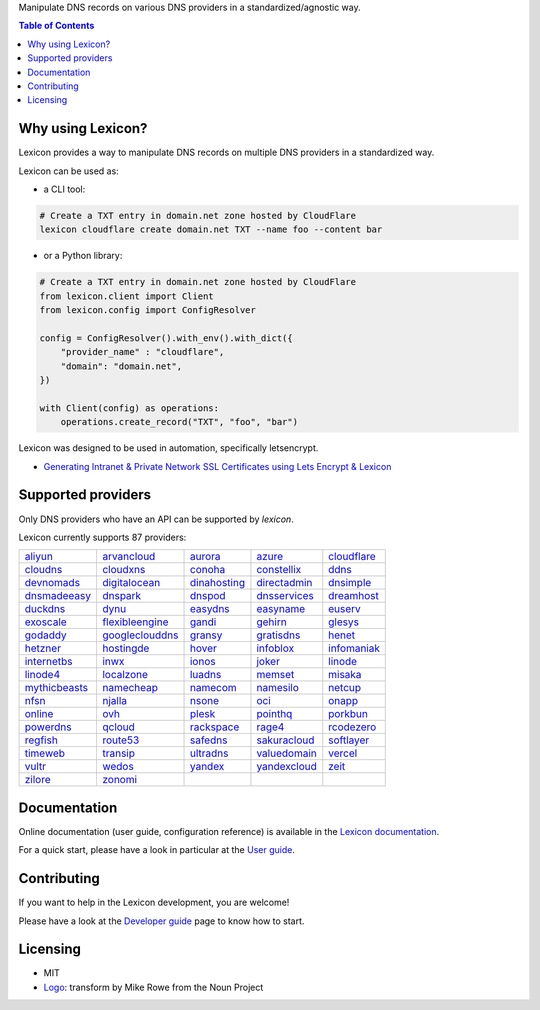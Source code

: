 .. raw:: html

    <h1>
        <picture>
            <source media="(prefers-color-scheme: dark)" srcset="https://raw.githubusercontent.com/dns-lexicon/dns-lexicon/main/docs/images/logo_named_white.svg">
            <source media="(prefers-color-scheme: light)" srcset="https://raw.githubusercontent.com/dns-lexicon/dns-lexicon/main/docs/images/logo_named.svg">
            <img alt="Lexicon" src="">
        </picture>
    </h1>

Manipulate DNS records on various DNS providers in a standardized/agnostic way.

|build_status| |tests_status| |coverage_status| |docker_pulls| |pypy_version| |github_license|

.. |build_status| image:: https://img.shields.io/github/actions/workflow/status/dns-lexicon/dns-lexicon/main.yml?style=flat-square
    :target: https://github.com/dns-lexicon/dns-lexicon/actions/workflows/main.yml
.. |tests_status| image:: https://img.shields.io/endpoint?url=https%3A%2F%2Fgist.githubusercontent.com%2Fadferrand%2F5985ab4d62747586f12b0700a0107640%2Fraw%2Ftest_badge.json&style=flat-square
    :target: https://github.com/dns-lexicon/dns-lexicon/actions/workflows/test-results.yml
.. |coverage_status| image:: https://img.shields.io/coverallsCoverage/github/dns-lexicon/dns-lexicon?branch=main&style=flat-square
    :target: https://coveralls.io/github/dns-lexicon/dns-lexicon?branch=main
.. |docker_pulls| image:: https://img.shields.io/docker/pulls/analogj/lexicon?style=flat-square
    :target: https://hub.docker.com/r/analogj/lexicon
.. |pypy_version| image:: https://img.shields.io/pypi/v/dns-lexicon?style=flat-square
    :target: https://pypi.python.org/pypi/dns-lexicon
.. |github_license| image:: https://img.shields.io/github/license/dns-lexicon/dns-lexicon?style=flat-square&color=blueviolet
    :target: https://github.com/dns-lexicon/dns-lexicon/blob/master/LICENSE

.. contents:: Table of Contents
   :local:

.. tag: intro-begin

Why using Lexicon?
==================

Lexicon provides a way to manipulate DNS records on multiple DNS providers in a standardized way.

Lexicon can be used as:

- a CLI tool:

.. code-block:: bash

    # Create a TXT entry in domain.net zone hosted by CloudFlare
    lexicon cloudflare create domain.net TXT --name foo --content bar

- or a Python library:

.. code-block:: python

    # Create a TXT entry in domain.net zone hosted by CloudFlare
    from lexicon.client import Client
    from lexicon.config import ConfigResolver

    config = ConfigResolver().with_env().with_dict({
        "provider_name" : "cloudflare",
        "domain": "domain.net",
    })

    with Client(config) as operations:
        operations.create_record("TXT", "foo", "bar")

Lexicon was designed to be used in automation, specifically letsencrypt.

* `Generating Intranet & Private Network SSL Certificates using Lets Encrypt & Lexicon <http://blog.thesparktree.com/post/138999997429/generating-intranet-and-private-network-ssl>`_

Supported providers
===================

Only DNS providers who have an API can be supported by `lexicon`.

..
  This section is autogenerated and should not been modified directly.
  However you should add a reference to the provider API in the list below,
  using the following syntax: .. _provider: URL_API

.. tag: providers-table-begin

Lexicon currently supports 87 providers:

+-----------------+-----------------+-----------------+-----------------+-----------------+
| aliyun_         | arvancloud_     | aurora_         | azure_          | cloudflare_     |
+-----------------+-----------------+-----------------+-----------------+-----------------+
| cloudns_        | cloudxns_       | conoha_         | constellix_     | ddns_           |
+-----------------+-----------------+-----------------+-----------------+-----------------+
| devnomads_      | digitalocean_   | dinahosting_    | directadmin_    | dnsimple_       |
+-----------------+-----------------+-----------------+-----------------+-----------------+
| dnsmadeeasy_    | dnspark_        | dnspod_         | dnsservices_    | dreamhost_      |
+-----------------+-----------------+-----------------+-----------------+-----------------+
| duckdns_        | dynu_           | easydns_        | easyname_       | euserv_         |
+-----------------+-----------------+-----------------+-----------------+-----------------+
| exoscale_       | flexibleengine_ | gandi_          | gehirn_         | glesys_         |
+-----------------+-----------------+-----------------+-----------------+-----------------+
| godaddy_        | googleclouddns_ | gransy_         | gratisdns_      | henet_          |
+-----------------+-----------------+-----------------+-----------------+-----------------+
| hetzner_        | hostingde_      | hover_          | infoblox_       | infomaniak_     |
+-----------------+-----------------+-----------------+-----------------+-----------------+
| internetbs_     | inwx_           | ionos_          | joker_          | linode_         |
+-----------------+-----------------+-----------------+-----------------+-----------------+
| linode4_        | localzone_      | luadns_         | memset_         | misaka_         |
+-----------------+-----------------+-----------------+-----------------+-----------------+
| mythicbeasts_   | namecheap_      | namecom_        | namesilo_       | netcup_         |
+-----------------+-----------------+-----------------+-----------------+-----------------+
| nfsn_           | njalla_         | nsone_          | oci_            | onapp_          |
+-----------------+-----------------+-----------------+-----------------+-----------------+
| online_         | ovh_            | plesk_          | pointhq_        | porkbun_        |
+-----------------+-----------------+-----------------+-----------------+-----------------+
| powerdns_       | qcloud_         | rackspace_      | rage4_          | rcodezero_      |
+-----------------+-----------------+-----------------+-----------------+-----------------+
| regfish_        | route53_        | safedns_        | sakuracloud_    | softlayer_      |
+-----------------+-----------------+-----------------+-----------------+-----------------+
| timeweb_        | transip_        | ultradns_       | valuedomain_    | vercel_         |
+-----------------+-----------------+-----------------+-----------------+-----------------+
| vultr_          | wedos_          | yandex_         | yandexcloud_    | zeit_           |
+-----------------+-----------------+-----------------+-----------------+-----------------+
| zilore_         | zonomi_         |                 |                 |                 |
+-----------------+-----------------+-----------------+-----------------+-----------------+

.. tag: providers-table-end

.. _aliyun: https://help.aliyun.com/document_detail/29739.html
.. _arvancloud: https://www.arvancloud.ir/api/cdn/4.0
.. _aurora: https://www.pcextreme.com/aurora/dns
.. _azure: https://docs.microsoft.com/en-us/rest/api/dns/
.. _cloudflare: https://api.cloudflare.com/#endpoints
.. _cloudns: https://www.cloudns.net/wiki/article/56/
.. _cloudxns: https://www.cloudxns.net/support/lists/cid/17.html
.. _conoha: https://www.conoha.jp/docs/
.. _constellix: https://api-docs.constellix.com/?version=latest
.. _ddns: https://www.rfc-editor.org/rfc/rfc2136
.. _devnomads: https://api.devnomads.nl/api/documentation
.. _digitalocean: https://developers.digitalocean.com/documentation/v2/#create-a-new-domain
.. _dinahosting: https://en.dinahosting.com/api
.. _directadmin: https://www.directadmin.com/features.php?id=504
.. _dnsimple: https://developer.dnsimple.com/v2/
.. _dnsmadeeasy: https://api-docs.dnsmadeeasy.com/?version=latest
.. _dnspark: https://dnspark.zendesk.com/entries/31210577-rest-api-dns-documentation
.. _dnspod: https://support.dnspod.cn/support/api
.. _dnsservices: https://dns.services/userapi
.. _dreamhost: https://help.dreamhost.com/hc/en-us/articles/217560167-api_overview
.. _duckdns: https://www.duckdns.org/spec.jsp
.. _dynu: https://www.dynu.com/support/api
.. _easydns: http://docs.sandbox.rest.easydns.net/
.. _easyname: https://www.easyname.com/en
.. _euserv: https://support.euserv.com/api-doc/
.. _exoscale: https://community.exoscale.com/documentation/dns/api/
.. _flexibleengine: https://registry.terraform.io/providers/FlexibleEngineCloud/flexibleengine/latest/docs/data-sources/dns_zone_v2
.. _gandi: http://doc.livedns.gandi.net/
.. _gehirn: https://support.gehirn.jp/apidocs/gis/dns/index.html
.. _glesys: https://github.com/glesys/api/wiki/
.. _godaddy: https://developer.godaddy.com/getstarted#access
.. _googleclouddns: https://cloud.google.com/dns/api/v1/
.. _gransy: https://subreg.cz/manual/
.. _gratisdns:
.. _henet: https://dns.he.net/
.. _hetzner: https://dns.hetzner.com/api-docs/
.. _hostingde:
.. _hover: https://www.hover.com/
.. _infoblox: https://docs.infoblox.com/display/ilp/infoblox+documentation+portal
.. _infomaniak: https://www.infomaniak.com
.. _internetbs: https://internetbs.net/resellerregistrardomainnameapi
.. _inwx: https://www.inwx.de/en/offer/api
.. _ionos: https://developer.hosting.ionos.de/docs/dns
.. _joker: https://joker.com/faq/index.php?action=show&cat=39
.. _linode: https://www.linode.com/api/dns
.. _linode4: https://developers.linode.com/api/docs/v4#tag/domains
.. _localzone:
.. _luadns: http://www.luadns.com/api.html
.. _memset: https://www.memset.com/apidocs/methods_dns.html
.. _misaka: https://misaka.io/dns/
.. _mythicbeasts: https://www.mythic-beasts.com/support/api/dnsv2
.. _namecheap: https://www.namecheap.com/support/api/methods.aspx
.. _namecom: https://www.name.com/api-docs
.. _namesilo: https://www.namesilo.com/api_reference.php
.. _netcup: https://ccp.netcup.net/run/webservice/servers/endpoint.php
.. _nfsn:
.. _njalla: https://njal.la/api/
.. _nsone: https://ns1.com/api/
.. _oci: https://docs.oracle.com/en-us/iaas/Content/DNS/home.htm
.. _onapp: https://docs.onapp.com/display/55api/onapp+5.5+api+guide
.. _online:
.. _ovh: https://api.ovh.com/
.. _plesk: https://docs.plesk.com/en-us/onyx/api-rpc/about-xml-api.28709/
.. _pointhq: https://pointhq.com/api/docs
.. _porkbun: https://kb.porkbun.com/article/190-getting-started-with-the-porkbun-dns-api
.. _powerdns: https://doc.powerdns.com/md/httpapi/api_spec/
.. _qcloud: https://cloud.tencent.com/document/product/1427/56194
.. _rackspace: https://developer.rackspace.com/docs/cloud-dns/v1/developer-guide/
.. _rage4: https://gbshouse.uservoice.com/knowledgebase/articles/109834-rage4-dns-developers-api
.. _rcodezero: https://my.rcodezero.at/api-doc
.. _regfish: https://regfish.readme.io/
.. _route53: https://docs.aws.amazon.com/route53/latest/apireference/welcome.html
.. _safedns: https://developers.ukfast.io/documentation/safedns
.. _sakuracloud: https://developer.sakura.ad.jp/cloud/api/1.1/
.. _softlayer: https://sldn.softlayer.com/article/rest#http_request_types
.. _timeweb: https://timeweb.cloud/api-docs
.. _transip: https://api.transip.nl/rest/docs.html
.. _ultradns: https://ultra-portalstatic.ultradns.com/static/docs/rest-api_user_guide.pdf
.. _valuedomain: https://www.value-domain.com/service/api/
.. _vercel: https://vercel.com/docs/api#endpoints/dns
.. _vultr: https://www.vultr.com/api/#tag/dns
.. _webgo: https://www.webgo.de/
.. _wedos: https://www.wedos.com/cs/
.. _yandex: https://yandex.com/dev/domain/doc/reference/dns-add.html
.. _yandexcloud: https://cloud.yandex.com/en/docs/dns/api-ref/DnsZone/
.. _zeit:
.. _zilore: https://zilore.com/en/help/api
.. _zonomi: http://zonomi.com/app/dns/dyndns.jsp

.. tag: intro-end

Documentation
=============

Online documentation (user guide, configuration reference) is available in the `Lexicon documentation`_.

For a quick start, please have a look in particular at the `User guide`_.

.. _Lexicon documentation: https://dns-lexicon.github.io/dns-lexicon
.. _User guide: https://dns-lexicon.github.io/dns-lexicon/user_guide.html

Contributing
============

If you want to help in the Lexicon development, you are welcome!

Please have a look at the `Developer guide`_ page to know how to start.

.. _Developer guide: https://dns-lexicon.github.io/dns-lexicon/developer_guide.html

Licensing
=========

- MIT
- Logo_: transform by Mike Rowe from the Noun Project

.. _Logo: https://thenounproject.com/term/transform/397964
